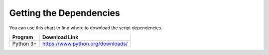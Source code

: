 .. _dependencies:

Getting the Dependencies
========================

You can use this chart to find where to download the script dependencies.


===============    ==================================================
 Program            Download Link
===============    ==================================================
 Python 3+           https://www.python.org/downloads/
===============    ==================================================
